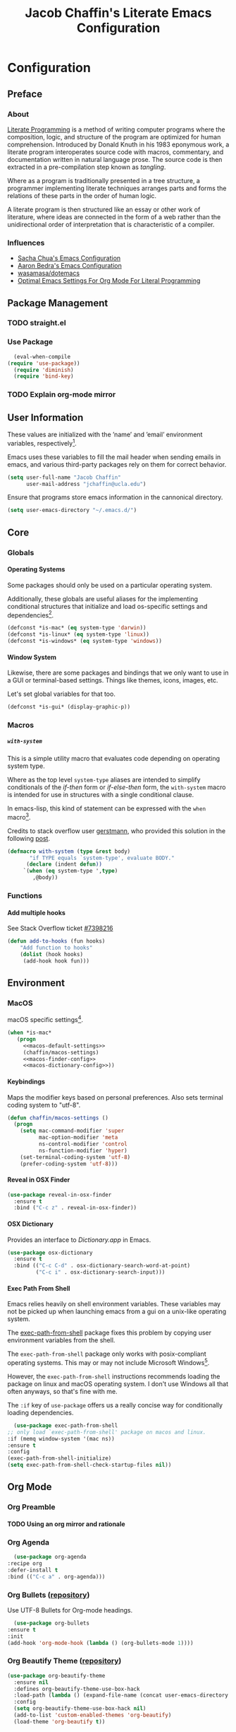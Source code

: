 #+TITLE: Jacob Chaffin's Literate Emacs Configuration
#+OPTIONS: H:5 num:t toc:t \n:nil d:nil tasks:nil tags:nil tex:t
#+STARTUP: nohideblocks:t

* Configuration
** Preface
*** About

    [[https://en.wikipedia.org/wiki/literate_programming][Literate Programming]] is a method of writing computer programs
    where the composition, logic, and structure of the program are
    optimized for human comprehension. Introduced by Donald Knuth in
    his 1983 eponymous work, a literate program interoperates source
    code with macros, commentary, and documentation written in
    natural language prose.
    The source code is then extracted in a pre-compilation
    step known as /tangling/.

    Where as a program is traditionally presented in a tree
    structure, a programmer implementing literate techniques
    arranges parts and forms the relations of these parts in
    the order of human logic.

    A literate program is then structured like an essay
    or other work of literature, where ideas are connected
    in the form of a web rather than the unidirectional order
    of interpretation that is characteristic of a compiler.

*** Influences

    - [[http://pages.sachachua.com/.emacs.d/sacha.html][Sacha Chua's Emacs Configuration]]
    - [[http://aaronbedra.com/emacs.d/][Aaron Bedra's Emacs Configuration]]
    - [[https://github.com/Wasamasa/dotemacs/blob/master/init.org][wasamasa/dotemacs]]
    - [[http://fgiasson.com/blog/index.php/2016/06/21/optimal-emacs-settings-for-org-mode-for-literate-programming/][Optimal Emacs Settings For Org Mode For Literal Programming]]

** Package Management
*** TODO straight.el
*** Use Package

    #+BEGIN_SRC emacs-lisp :tangle yes
      (eval-when-compile
	(require 'use-package))
      (require 'diminish)
      (require 'bind-key)
    #+END_SRC

*** TODO Explain org-mode mirror 
** User Information

   These values are initialized with the ’name’ and ’email’
   environment variables, respectively[fn:1].

   Emacs uses these variables to fill the mail header when sending
   emails in emacs, and various third-party packages rely on them
   for correct behavior.

   #+BEGIN_SRC emacs-lisp :tangle yes
     (setq user-full-name "Jacob Chaffin"
           user-mail-address "jchaffin@ucla.edu")
   #+END_SRC

   Ensure that programs store emacs information in the cannonical
   directory.

   #+BEGIN_SRC emacs-lisp :tangle yes
     (setq user-emacs-directory "~/.emacs.d/")
   #+END_SRC

** Core
*** Globals
**** Operating Systems

     Some packages should only be used on a particular operating
     system.

     Additionally, these globals are useful aliases for the
     implementing conditional structures that initialize and
     load os-specific settings and dependencies[fn:2].

     #+BEGIN_SRC emacs-lisp :tangle yes
       (defconst *is-mac* (eq system-type 'darwin))
       (defconst *is-linux* (eq system-type 'linux))
       (defconst *is-windows* (eq system-type 'windows))
     #+END_SRC

**** Window System

     Likewise, there are some packages and bindings that we only want to
     use in a GUI or terminal-based settings. Things like themes,
     icons, images, etc.

     Let's set global variables for that too.

     #+BEGIN_SRC emacs-lisp :tangle yes
       (defconst *is-gui* (display-graphic-p))
     #+END_SRC

*** Macros
***** ~with-system~

      This is a simple utility macro that evaluates code
      depending on operating system type.

      Where as the top level ~system-type~ aliases are intended
      to simplify conditionals of the /if-then/ form or
      /if-else-then/ form, the ~with-system~ macro is intended
      for use in structures with a single conditional clause.

      In emacs-lisp, this kind of statement can be expressed with
      the ~when~ macro[fn:3].

      Credits to stack overflow user [[https://stackoverflow.com/users/403018/gerstmann][gerstmann]], who provided this
      solution in the following [[https://stackoverflow.com/a/26137517/6233622][post]].

      #+BEGIN_SRC emacs-lisp :tangle yes
	(defmacro with-system (type &rest body)
	       "if TYPE equals `system-type', evaluate BODY."
	      (declare (indent defun))
		 `(when (eq system-type ',type)
		    ,@body))
      #+END_SRC

*** Functions
**** Add multiple hooks

     See Stack Overflow ticket [[https://stackoverflow.com/a/7400476/6233622][#7398216]]

     #+BEGIN_SRC emacs-lisp :tangle yes
       (defun add-to-hooks (fun hooks)
	       "Add function to hooks"
	       (dolist (hook hooks)
	        (add-hook hook fun)))
    #+END_SRC

** Environment
*** MacOS

    macOS specific settings[fn:4].

    #+NAME: macos-config
    #+BEGIN_SRC emacs-lisp :noweb yes :tangle yes
      (when *is-mac*
         (progn
           <<macos-default-settings>>
           (chaffin/macos-settings)
           <<macos-finder-config>>
           <<macos-dictionary-config>>))
    #+END_SRC

**** Keybindings

     Maps the modifier keys based on personal preferences.
     Also sets terminal coding system to "utf-8".

     #+NAME: macos-default-settings
     #+BEGIN_SRC emacs-lisp :tangle no
       (defun chaffin/macos-settings ()
         (progn
           (setq mac-command-modifier 'super
                 mac-option-modifier 'meta
                 ns-control-modifier 'control
                 ns-function-modifier 'hyper)
           (set-terminal-coding-system 'utf-8)
           (prefer-coding-system 'utf-8)))
     #+END_SRC

**** Reveal in OSX Finder

     #+NAME: macos-finder-config
     #+BEGIN_SRC emacs-lisp :tangle no
       (use-package reveal-in-osx-finder
         :ensure t
         :bind ("C-c z" . reveal-in-osx-finder))
     #+END_SRC

**** OSX Dictionary

     Provides an interface to /Dictionary.app/ in Emacs.

     #+NAME: macos-dictionary-config
     #+BEGIN_SRC emacs-lisp :tangle no
       (use-package osx-dictionary
         :ensure t
         :bind (("C-c C-d" . osx-dictionary-search-word-at-point)
                ("C-c i" . osx-dictionary-search-input)))
     #+END_SRC

**** Exec Path From Shell

     Emacs relies heavily on shell environment variables.
     These variables may not be picked up when launching emacs
     from a gui on a unix-like operating system.

     The [[https://github.com/purcell/exec-path-from-shell][exec-path-from-shell]] package fixes this problem by copying
     user environment variables from the shell.

     The ~exec-path-from-shell~ package only works with
     posix-compliant operating systems. This may or may not include
     Microsoft Windows[fn:5].

     However, the ~exec-path-from-shell~ instructions recommends
     loading the package on linux and macOS operating system.
     I don't use Windows all that often anyways, so that's fine
     with me.

     The ~:if~ key of ~use-package~ offers us a really concise way
     for conditionally loading dependencies.

     #+BEGIN_SRC emacs-lisp :tangle yes
       (use-package exec-path-from-shell
	 ;; only load `exec-path-from-shell' package on macos and linux.
	 :if (memq window-system '(mac ns))
	 :ensure t
	 :config
	 (exec-path-from-shell-initialize)
	 (setq exec-path-from-shell-check-startup-files nil))
     #+END_SRC

** Org Mode
*** Org Preamble
**** TODO Using an org mirror and rationale
*** Org Agenda

    #+NAME: org-agenda-config
    #+BEGIN_SRC emacs-lisp :tangle yes
      (use-package org-agenda
	:recipe org
	:defer-install t
	:bind (("C-c a" . org-agenda)))
    #+END_SRC

*** Org Bullets ([[https://github.com/sabof/org-bullets][repository]])

    Use UTF-8 Bullets for Org-mode headings.

    #+NAME: org-bulllets-config
    #+BEGIN_SRC emacs-lisp :tangle yes
      (use-package org-bullets
	:ensure t
	:init
	(add-hook 'org-mode-hook (lambda () (org-bullets-mode 1))))
    #+END_SRC

*** Org Beautify Theme ([[https://github.com/jonnay/org-beautify-theme/][repository]])

    #+NAME: org-beautify-theme-config
    #+BEGIN_SRC emacs-lisp :tangle no
      (use-package org-beautify-theme
        :ensure nil
        :defines org-beautify-theme-use-box-hack
        :load-path (lambda () (expand-file-name (concat user-emacs-directory "site-lisp/org-beautify-theme")))
        :config
        (setq org-beautify-theme-use-box-hack nil)
        (add-to-list 'custom-enabled-themes 'org-beautify)
        (load-theme 'org-beautify t))
    #+END_SRC

*** Org Pdfview

    #+NAME: org-pdfview-config
    #+BEGIN_SRC emacs-lisp :tangle yes
      (use-package org-pdfview
	:ensure pdf-tools
	:defer-install t
	:mode (("\\.pdf\\'" . pdf-view-mode))
	:init
	(progn
	  (require 'pdf-tools)
	  ;; FIX ME
	  (let* ((epdfinfo-executable-directory
		  (concat (file-name-as-directory
			   user-emacs-directory)
			  "bin"))
		 (epdfinfo-file-name-as-directory
		  (file-name-as-directory epdfinfo-executable-directory))

		 (epdfinfo-executable-path
		  (concat (file-name-as-directory
			   epdfinfo-executable-directory)
			  "epdfinfo")))
	    (unless (eq pdf-info-epdfinfo-program epdfinfo-executable-path)
	      (setq pdf-info-epdfinfo-program
		    epdfinfo-file-name-as-directory))

	    (if (not (file-directory-p epdfinfo-file-name-as-directory))
		(mkdir epdf-info-file-name-as-directory))

	    (unless (eq
		     (string-to-number (format "%o" (file-modes pdf-info-epdfinfo-program)))
		     755)
	      (pdf-tools-install)))))
    #+END_SRC

*** Org GFM
    #+BEGIN_SRC emacs-lisp :tangle yes
      (use-package ox-gfm
	:ensure t
	:init
	(with-eval-after-load 'org
	  (require 'ox-gfm)))
    #+END_SRC

**** TODO Convert org links to markdown format.

** (Better) Defaults
*** Page Break Lines ([[https://github.com/purcell/page-break-lines][repository]])

    Global minor-mode that turns ~^L~ form feed characters into
    horizontal line rules.

    #+NAME: page-break-lines-config
    #+BEGIN_SRC emacs-lisp :tangle yes
      (use-package page-break-lines
        :ensure t
        :init
        (global-page-break-lines-mode))
    #+END_SRC

*** Project Management
**** Projectile

     #+NAME: projectile-config
     #+BEGIN_SRC emacs-lisp :tangle yes
       (use-package projectile
         :ensure t
         :config
         (projectile-mode))

     #+END_SRC

*** Splash Screen Replacement.

    The default splash screen is great when you're starting out,
    but it's more so an annoyance than anything else once you
    know you're around.

**** Emacs Dashboard ([[https://github.com/rakanalh/emacs-dashboard][repository]])

     Dashboard is a highly customizable splash screen
     replacement library used in the popular [[https://github.com/syl20bnr/spacemacs][spacemacs]] framework.
     It's a nice way of consolidating any combination of tasks,
     agenda items, bookmarks, and pretty much any other enumerable
     list that one may use in the wacky world of Emacs.

     #+BEGIN_SRC emacs-lisp :tangle yes
       (use-package dashboard
	 :ensure t
	 :init
	 (with-eval-after-load 'page-break-lines
	   (if (not (global-page-break-lines-mode))
	       (global-page-break-lines-mode)))
	 :config
	 (dashboard-setup-startup-hook))

       (progn
	 (add-to-list 'dashboard-items '(agenda) t)
	 (setq dashboard-banner-logo-title "Welcome Back, MasterChaff"
	       dashboard-items '(( agenda . 10)
				 ( projects . 5)
				 ( recents . 5)
				 ( bookmarks . 5))))
     #+END_SRC

*** Inhibit Scratch Buffer

     #+BEGIN_SRC emacs-lisp :tangle yes
       (setq initial-scratch-message nil
             inhibit-startup-message t
             inhibit-startup-screen t)
     #+END_SRC

*** Custom File

    By default, Emacs customizations[fn:7] writes to
    ~user-init-file~.

    While I usually prefer configuring emacs programmatically,
    settings that depend on features outside of the emacs ecosystem,
    such as the existence of a particular file in a particular location,
    will impact portability.

    Let's exercise our first ammendment rights and separate
    church from state.

    #+BEGIN_SRC emacs-lisp :tangle yes
      (setq custom-file "~/.emacs.d/custom/custom.el")
      (load custom-file)
    #+END_SRC

*** Backup Files

    Backups are safe.

    I like to live on the wild side.

    (And I can always ~M-x recover-this-file~ anyways)

    #+BEGIN_SRC emacs-lisp :tangle yes
      (setq make-backup-files nil)
    #+END_SRC

*** Menu Bar, Tool Bar, Scroll Bar

    Disable scroll bars and tool bar on all system types.

    On macOS, the menu bar is integrated into the UI.

    Disabling it will just empty the menu tab options for Emacs.app,
    so we'll leave it there.

    #+BEGIN_SRC emacs-lisp :tangle yes
      (scroll-bar-mode -1)
      (tool-bar-mode -1)
      (unless (eq system-type 'darwin)
      (menu-bar-mode -1))
    #+END_SRC

*** Garbage Collection

    Allow more than 800 KIB cache size before deallocating memory.

   #+BEGIN_SRC emacs-lisp :tangle yes
     (setq gc-cons-threshold 50000000)
   #+END_SRC

*** GnuTLS
    - See [[https://github.com/wasamasa/dotemacs/blob/master/init.org#gnutls][wasamasa/dotfiles]]

    #+BEGIN_SRC emacs-lisp :tangle yes
    (setq gnutls-min-prime-bits 4096)
    #+END_SRC

*** Use GPG2

    Set GPG program to 'gpg2'.

    #+BEGIN_SRC emacs-lisp :tangle yes
      (when *is-mac*
	(setq epg-gpg-program "gpg2"))
    #+END_SRC

*** Disable External Pin Entry

     Switching between Emacs and an external tools is annoying.

     By default, decrypting gpg files in Emacs will result in the
     pin entry  window being launched from the terminal session.
     By disabling the agent info, we can force Emacs to handle this
     internally[fn:8].

     #+BEGIN_SRC emacs-lisp :tangle yes
       (setenv "GPG_AGENT_INFO" nil)
     #+END_SRC

     Or so I thought...

**** Internal Pinentry Problem and Solution
     While I couldn't figure out how to get Emacs to handle gpg pinentry
     internally, I was able to still find a satisfactory solution
     using the ~pinentry-mac~ tool.

     Note that this solution requires macOS and using gpg2 for encryption.

     See ticket [[https://github.com/Homebrew/homebrew-core/issues/14737][#1437]] from the [[https://github.com/Homebrew/homebrew-core][Homebrew/homebrew-core]] repository.

     #+BEGIN_EXAMPLE
       brew install pinentry-mac
       echo "pinentry-program /usr/local/bin/pinentry-mac" >> ~/.gnupg/gpg-agent.conf
       killall gpg-agent
     #+END_EXAMPLE

*** Alias Yes And No

    #+BEGIN_SRC emacs-lisp :tangle yes
    (defalias 'yes-or-no-p 'y-or-n-p)
    #+END_SRC

*** Truncate Lines

    Not sure this is doing anything...

    #+BEGIN_SRC emacs-lisp :tangle yes
      (setq-default truncate-lines nil)
    #+END_SRC

*** Use Emacs Terminfo
    Setting this variable to false forces Emacs to use internal terminfo,
    rather than the system terminfo.

    #+BEGIN_SRC emacs-lisp :tangle yes
      (setq system-uses-terminfo nil)
    #+END_SRC

*** Restart Emacs ([[https://github.com/iqbalansari/restart-emacs][repository]])

    The restart-emacs package allows quickly rebooting Emacs
    from within Emacs.

    #+BEGIN_SRC emacs-lisp :tangle yes
      (use-package restart-emacs
	:ensure t
	:bind (("C-x C-r" . restart-emacs)))
    #+END_SRC

** Editing
*** Indentation

    Tabs are the bane of humanity[fn:9]. [[http://www.urbandictionary.com/define.php?term=dont%20%40%20me][Don't @ me]].

    #+BEGIN_SRC emacs-lisp :tangle yes
      (setq tab-width 2
	    indent-tabs-mode nil)
    #+END_SRC

**** ~highlight-indent-guides~ ([[https://github.com/darthfennec/highlight-indent-guides][repository]])

     Provides sublime-like indentation guides.

     /Commented out because of bug that leaves a trail of solid white
     line marks on the indent guide overlay./

     # +BEGIN_SRC emacs-lisp :tangle no :exports none :results none
     #  (use-package highlight-indent-guides
     #     :ensure t
     #     :init
     #     (add-hook 'prog-mode-hook 'highlight-indent-guides-mode)
     #     :config
     #     (setq highlight-indent-guides-method 'character))
     # +END_SRC

*** YASnippet

    YASnippet is a template system based off the TextMate snippet syntax.

    Let's begin by creating a variable for our personal snippets
    directory.

    #+BEGIN_SRC emacs-lisp :tangle yes
      (setq user-snippets-dir (concat user-emacs-directory "snippets"))
    #+END_SRC

    After installation and enabling the package, add the personal
    snippets directory to the list of directories where YASnippet
    should look for snippets.

    #+BEGIN_SRC emacs-lisp :tangle yes
      (use-package yasnippet
	:ensure t
	:init
	(yas-global-mode 1)
	:config
	(push 'user-snippets-dir yas-snippet-dirs))
    #+END_SRC

    YASnippet can also be used as a non-global minor mode on a per-buffer
    basis.

    Invoking ~yas-reload-all~ will load the snippet tables, and then
    calling ~yas-minor-mode~ from the major mode hooks will load the
    snippets corresponding to the major mode of the current buffer mode.

    #+BEGIN_EXAMPLE emacs-lisp
    (yas-reload-all)
    (add-hook 'prog-mode-hook #'yas-minor-mode)
    #+END_EXAMPLE

*** Flycheck ([[https://github.com/Flycheck/Flycheck][repository]])

    On the fly syntax highlighting.

    #+BEGIN_SRC emacs-lisp :tangle yes :noweb yes
      (use-package flycheck
	:defer-install t
	:init
	(setq flycheck-global-modes nil)
	:config
	  (setq-default flycheck-disabled-checkers '(emacs-lisp-checkdoc)
			flycheck-emacs-lisp-load-path 'inherit)
	  <<flycheck-color-modeline-config>>)
    #+END_SRC

**** Flycheck Color Mode Line

     Colors the modeline according to current Flycheck state of buffer.

     #+NAME: flycheck-color-modeline-config
     #+BEGIN_SRC emacs-lisp :tangle no
       (use-package flycheck-color-mode-line
	 :ensure t
	 :init
	 (add-hook 'flycheck-mode 'flycheck-color-mode-line-mode))
     #+END_SRC

**** Flycheck Package ([[https://github.com/purcell/flycheck-package][repository]])

     Not usable with ~straight.el~

     #+NAME: flycheck-package-config
     #+BEGIN_SRC emacs-lisp :tangle no
       (use-package flycheck-package
	 :ensure t
	 :init
	 (eval-after-load 'flycheck
	   '(flycheck-package-setup)))
     #+END_SRC

**** Flycheck in Org Special Edit Buffers

     #+NAME: org-edit-src-code
     #+BEGIN_SRC emacs-lisp :tangle no
       (defadvice org-edit-src-code (around set-buffer-file-name activate compile)
	 (let ((file-name (buffer-file-name))) ;; (1)
	   ad-do-it                            ;; (2)
	   ;; (3)
	   (setq buffer-file-name file-name)))
     #+END_SRC

*** Company ([[https://github.com/company-mode/company-mode][repository]])

    Emacs has two popular packages for code completion --
    [[https://github.com/auto-complete/auto-complete][autocomplete]] and company. This reddit [[https://www.reddit.com/r/emacs/comments/2ekw22/autocompletemode_vs_companymode_which_is_better/][thread]] was enough for
    me to go with company.

    If you need more convincing, [[https://github.com/company-mode/company-mode/issues/68][company-mode/company-mode#68]]
    offers a comprehensive discussion on the two.

    The ticket is from the ‘company-mode‘ repository, so there's
    probably some bias there, but company-mode hasn't provided
    any reason for me reconsider my choice.


    #+BEGIN_SRC emacs-lisp :tangle yes :noweb yes
      (use-package company
	:ensure t
	:defer t
	:bind (("TAB" . company-indent-or-complete-common)
	       ("C-c /" . company-files)
	       ("M-SPC" . company-complete)
	       (:map company-mode-map
		     ("C-n" . company-select-next-or-abort)
		     ("C-p" . company-select-previous-or-abort)))
	:config
	(progn
	    (global-company-mode)
	    (setq company-tooltip-limit 20
		  company-tooltip-align-annotations t
		  company-idle-delay .3
		  company-begin-commands '(self-insert-command))
	    <<company-quick-help>>
	    <<company-statistics-config>>
	    <<company-dict-config>>))
    #+END_SRC

**** Company Statistics ([[https://github.com/company-mode/company-statistics][repository]])
     Company statistician uses a persisent store of completions to rank the top
     candidates for completion.

     #+NAME: company-statistics-config
     #+BEGIN_SRC emacs-lisp :tangle no
       (use-package company-statistics
         :ensure t
         :config
         ;; Alternatively,
         ;; (company-statistics-mode)
         (add-hook 'after-init-hook 'company-statistics-mode))
     #+END_SRC

**** Company Quick Help ([[https://github.com/expez/company-quickhelp][repository]])
     Emulates ~autocomplete~ documentation-on-idle behavior, but using the less-buggy
     ~pos-tip~ package rather than ~popup-el~.

     #+NAME: company-quick-help-config
     #+BEGIN_SRC emacs-lisp :tangle no
       (use-package company-quickhelp
         :defer t
         :commands (company-quickhelp-manual-begin)
         :bind
         (:map company-active-map
               ("C-c h" . company-quickhelp-manual-begin))
         :config
         (company-quickhelp-mode 1))
     #+END_SRC

**** Company Dict [[https://github.com/hlissner/emacs-company-dict][(repository]])

     #+NAME: company-dict-config
     #+BEGIN_SRC emacs-lisp :tangle no
       (use-package company-dict
         :ensure t
         :init
         (add-to-list 'company-backends 'company-dict)
         :config
         (setq company-dict-enable-fuzzy t
               company-dict-enable-yasnippet t))
     #+END_SRC

** Utilities
*** Image+ ([[https://github.com/mhayashi1120/Emacs-imagex][repository]])

    Extensions for image file manipulation in Emacs.

    #+BEGIN_SRC emacs-lisp :tangle yes
      (use-package image+
        :ensure t
        :if *is-gui*
        :after image
        :config
        (eval-after-load 'image+
          `(when (require 'hydra nil t)
             (defhydra imagex-sticky-binding (global-map "C-x C-l")
               "Manipulating image"
               ("+" imagex-sticky-zoom-in "zoom in")
               ("-" imagex-sticky-zoom-out "zoom out")
               ("M" imagex-sticky-maximize "maximize")
               ("O" imagex-sticky-restore-original "resoure orginal")
               ("S" imagex-sticky-save-image "save file")
               ("r" imagex-sticky-rotate-right "rotate right")
               ("l" imagex-sticky-rotate-left "rotate left")))))
    #+END_SRC

*** Ivy ([[https://github.com/abo-abo/swiper][repository]])

    Ivy is a completion and selection framework in the same vein
    as helm.
    It doesn't have the same kind of ecosystem or interopability,
    but its easy to configure, offers a minimalistic interface,
    and is every bit as good of a completion tool as helm is,
    if not better.

    - See [[https://oremacs.com/2016/01/06/ivy-flx/][Better fuzzy matching support in Ivy]]

    #+NAME: ivy-config
    #+BEGIN_SRC emacs-lisp :tangle no :noweb yes
      (use-package ivy
        :config
        (ivy-mode 1)
        (setq ivy-use-virtual-buffers t
              ivy-initial-inputs-alist nil
              ivy-re-builders-alist
              '((ivy-switch-buffer . ivy--regex-plus)
                (t . ivy--regex-fuzzy)))
        <<ivy-hydra-config>>)
    #+END_SRC

***** Ivy Hydra

      #+NAME: ivy-hydra-config
      #+BEGIN_SRC emacs-lisp :tangle no
	(use-package ivy-hydra
	  :ensure hydra)
      #+END_SRC

**** Counsel

     #+BEGIN_SRC emacs-lisp :noweb yes :tangle yes
       (use-package counsel
         :ensure t
         :bind
         (("C-c C-r" . ivy-resume)
          ("C-`" . ivy-avy)
         ("M-x" . counsel-M-x)
         ("M-y" . counsel-yank-pop)
         ("C-x C-f" . counsel-find-file)
         ("<f1> f" . counsel-describe-function)
         ("<f1> v" . counsel-describe-variable)
         ("<f1> l" . counsel-load-library)
         ("<f2> i" . counsel-info-lookup-symbol)
         ("<f2> u" . counsel-unicode-char)
         ("C-c g" . counsel-git)
         ("C-c j" . counsel-git-grep)
         ("C-c k" . counsel-ag)
         ("C-x l" . counsel-locate)
         ("C-S-o" . counsel-rhythmbox)
         :map read-expression-map
         ("C-r" . counsel-expression-history))
         :init
           (progn
             <<ivy-config>>
             <<swiper-config>>
             <<counsel-projectile-config>>
             <<counsel-osx-app-config>>
             <<counsel-dash-config>>
             <<smex-config>>))
     #+END_SRC

**** Swiper
    #+NAME: swiper-config
    #+BEGIN_SRC emacs-lisp :tangle no
      (use-package swiper
        :bind
        (("\C-s" . swiper)))
    #+END_SRC

**** Counsel-Projectile ([[https://github.com/ericdanan/counsel-projectile][repository]])

     #+NAME: counsel-projectile-config
     #+BEGIN_SRC emacs-lisp :tangle no
       <<projectile-config>>
       (use-package counsel-projectile
         :ensure t
         :init
         (progn
           <<projectile-config>>
           (counsel-projectile-on)))
     #+END_SRC

**** Smex

     #+NAME: smex-config
     #+BEGIN_SRC emacs-lisp :tangle no
       (use-package smex
         :ensure t
         :init (setq-default smex-history-length 32))
     #+END_SRC

**** Counsel OSX App

     #+NAME: counsel-osx-app-config
     #+BEGIN_SRC emacs-lisp :tangle no
       (use-package counsel-osx-app
         :if *is-mac*
         :ensure t
         :bind (("C-c o a" . counsel-osx-app)))
     #+END_SRC

**** Counsel Dash

     #+NAME: counsel-dash-config
     #+BEGIN_SRC emacs-lisp :tangle no
       (use-package counsel-dash
         :if *is-mac*
         :ensure t
         :init (defun counsel-dash-at-point ()
                 "Counsel dash with selected point."
                 (interactive)
                 (counsel-dash
                  (if (use-region-p)
                      (buffer-substring-no-properties
                       (region-beginning)
                       (region-end))
                    (substring-no-properties (or (thing-at-point 'symbol) "")))))
         :config
         (setq counsel-dash-docsets-path
               (expand-file-name "~/Library/Application\sSupport/Dash/DocSets")))
     #+END_SRC

*** Deft

    [[https://jblevins.org/projects/deft/][Deft]] is a notetaking application for Emacs.

    #+BEGIN_SRC emacs-lisp :tangle yes
      (use-package deft
        :ensure t
        :bind ("C-x C-n" . deft)
        :config
        (setq deft-extensions '("org")
              deft-directory "~/Dropbox/org/notes"
              deft-use-filename-as-title t
              deft-default-extension "org"))
    #+END_SRC

** UI
*** Cursor
**** Vertical Bar

     Set the cursor to a bar. The default is too thin for my liking.
     Set the width to 4px. Also remove the cursor in inactive windows.

     #+BEGIN_SRC emacs-lisp :tangle yes
       (setq-default cursor-type '(bar . 4)
                     cursor-in-non-selected-windows 'nil
                     x-stretch-cursor t
                     line-spacing 2)
     #+END_SRC

**** Disable Blink

     Ultimately, I'd like to set a longer blink interval, like the "phase"
     ~caret_style~ setting in Sublime Text.

     #+BEGIN_SRC emacs-lisp :tangle yes
       (blink-cursor-mode -1)
     #+END_SRC

**** Smart Cursor Color

     #+BEGIN_SRC emacs-lisp :tangle no
       (use-package smart-cursor-color
         :ensure t
         :config
         (smart-cursor-color-mode +1))
     #+END_SRC

*** Theme
**** Enable Custom Themes

     This disables Emacs asking questions about loading a new theme.

     #+BEGIN_SRC emacs-lisp :tangle yes
      (setq custom-safe-themes t)
     #+END_SRC

**** Anti Zenburn Theme                                              :ignore:

    #+BEGIN_SRC emacs-lisp :tangle no
      ;; (use-package anti-zenburn-theme
      ;;   :ensure t)
    #+END_SRC

**** Zenburn Theme

     #+NAME: zenburn-theme-config
     #+BEGIN_SRC emacs-lisp :tangle no
       (use-package zenburn-theme
	 :ensure t
	 :config (load-theme 'zenburn))
     #+END_SRC

**** Load Themes

    #+BEGIN_SRC emacs-lisp :tangle yes :noweb yes
      <<zenburn-theme-config>>
      <<org-beautify-theme-config>>
     #+END_SRC

*** Modeline
**** Display Time

     Show the time in the modeline.

     #+BEGIN_SRC emacs-lisp :tangle yes
     (display-time-mode 1)
     #+END_SRC

**** Smart-Mode-Line ([[https://github.com/Malabarba/smart-mode-line][repository]])

     #+BEGIN_SRC emacs-lisp :tangle yes
       (use-package smart-mode-line
         :ensure t
         :init
         (smart-mode-line-enable)
         :config
         (setq sml/mode-width 0
               sml/name-width 20
               sml/not-confirm-load-theme t)
         (setf rm-blacklist "")
         (sml/setup))
     #+END_SRC

**** Mode Icons

     #+BEGIN_SRC emacs-lisp :tangle yes
     (use-package mode-icons
       :ensure t
       :if *is-gui*
       :after smart-mode-line
       :config
       (mode-icons-mode))
     #+END_SRC

*** All The Icons ([[https://github.com/domtronn/all-the-icons.el][repository]])

    A utility package for icons in Emacs.

    #+BEGIN_SRC emacs-lisp :tangle yes
      (use-package all-the-icons
	:if *is-gui*
	:ensure t
	:init
	(unless (straight-check-package "all-the-icons")
	  (all-the-icons-install-fonts)))

      (use-package all-the-icons-ivy
	  :after all-the-icons ivy
	  :ensure t
	  :if *is-gui*
	  :init
	  (all-the-icons-ivy-setup))

      (use-package all-the-icons-dired
	:if *is-gui*
	:ensure t
	:config
	(add-hook 'dired-mode-hook 'all-the-icons-dired-mode))
    #+END_SRC

*** Terminal

    The ~emacsclient ~nw~ command is a great workflow for remedial file
    editing tasks like fixing a typo or commenting out lines.

    By launching a single Emacs instance, ~emacsclient~ has the rapidity of
    a barebones text editor with the feature-rich UI of a GUI-based Emacs
    instance.

    However, the reality of working remotely means that sometimes an Emacs
    instance has to completely terminal-based. I spend most of my time in
    the GUI. It's my home base and as such is configured to maximize
    comfortability.

    The terminal, however, is better suited for speed and agility.
    These settings are adjusted based of my terminal theme and intended to
    optimize code legibility.


    #+BEGIN_SRC emacs-lisp :tangle no
      (defmacro prefix-color (str-prefix name color)
        `(set-face-attribute ',(intern (concat str-prefix (symbol-name name)))
                             nil :foreground ,color))

      (when (not *is-gui*)
        (set-face-attribute 'font-lock-builtin-face       nil :foreground "#8470ff")
        (set-face-attribute 'font-lock-comment-face       nil :foreground "#778899")
        (set-face-attribute 'font-lock-constant-face      nil :foreground "#00ee76")
        (set-face-attribute 'font-lock-doc-face           nil :foreground "#cd2626")
        (set-face-attribute 'font-lock-keyword-face       nil :foreground "#f15e33")
        (set-face-attribute 'font-lock-string-face        nil :foreground "#698b22")
        (set-face-attribute 'font-lock-function-name-face nil :foreground "#b0e2ff")
        (set-face-attribute 'button                       nil :foreground "#3284c6")
        (set-face-attribute 'link-visited                 nil :foreground  "#ba1caa")
        (set-face-attribute 'minibuffer-prompt            nil :foreground "ffc131")
        ;; Org Mode Faces
        (set-face-attribute 'org-document-title nil :foreground "#1d4dae")
        (set-face-attribute 'org-code           nil :foreground "#de73ea")
        (set-face-attribute 'org-level-1        nil :foreground "#38aef2")
        (set-face-attribute 'org-level-2        nil :foreground "#a49ae3")
        (set-face-attribute 'org-level-3  nil :weight 'ultra-bold  :foreground "#e5dad4")
        (set-face-attribute 'org-level-4  nil :weight 'extra-bold  :inherit 'org-level-3)
        (set-face-attribute 'org-level-5  nil :weight 'bold        :inherit 'org-level-3)
        (set-face-attribute 'org-level-6  nil :weight 'semi-bold   :inherit 'org-level-3))
    #+END_SRC

*** Fit Frame							     :ignore:

    #+BEGIN_SRC emacs-lisp :tangle no :exports none :results none
      (use-package fit-frame
        :ensure t
        :config
        (add-hook 'after-make-frame-functions 'fit-frame))
    #+END_SRC

*** Frame Font

    Use the signature monospaced font on linux, macOS, or Windows OS.

   #+BEGIN_SRC emacs-lisp :tangle yes
     (cond (*is-linux*
      (set-frame-font "Ubuntu Mono 14" nil t))
     (*is-windows*
      (set-frame-font "Lucida Sans Typewriter 14" nil t))
     ((eq system-type 'darwin)
      (set-frame-font "SF Mono 14" nil t))
     (t
      (set-frame-font "Menlo 14" nil t)))
   #+END_SRC

*** Sunshine

    #+BEGIN_SRC emacs-lisp :tangle yes
      (use-package sunshine
        :ensure t
        :config
        (setq sunshine-location "90024,USA"))
    #+END_SRC

*** Theme Changer

    #+BEGIN_SRC emacs-lisp :tangle no
      (use-package theme-changer
        :ensure t
        :config
        (change-theme 'zenburn-theme 'anti-zenburn-theme))
    #+END_SRC

*** Emojify

   #+BEGIN_SRC emacs-lisp :tangle yes
     (use-package emojify
       :ensure t
       :init
       (add-hook 'after-init-hook #'global-emojify-mode))
   #+END_SRC

*** Beacon

    #+BEGIN_SRC emacs-lisp :tangle no
      (use-package beacon
        :ensure t
        :init
        (beacon-mode 1))
    #+END_SRC

** VCS
*** Magit ([[https://github.com/magit/magit][repository]])

    Magit describes itself as one of two git porcelains, the other being
    git itself.

    A git porcelain is jargon for a program that features a user-friendly
    vcs interface, as opposed to lower-level scripting commands.

    It's not a vitrified ceramic commonly used for decorative tableware.
    Magit would not be very good at that.

    As a git client though, magit is awesome.

    #+BEGIN_SRC emacs-lisp :tangle yes
      (use-package magit
	:ensure t
	:bind (("C-c v c" . magit-clone)
	       ("C-c v v" . magit-status)
	       ("C-c v b" . magit-blame)
	       ("C-c v i" . magit-init)
	       ("C-c v l" . magit-log-buffer-file)
	       ("C-c v p" . magit-pull)
	       ("C-c v P" . magit-push))
	:config (setq magit-save-repository-buffers 'dontask))
    #+END_SRC

**** Magithub ([[https://github.com/vermiculus/github][repository]])

     Magithub offers an interface to github to complement magit.

    #+BEGIN_SRC emacs-lisp :tangle yes
      (use-package magithub
        :after magit
        :ensure t
        :init
        (setq magithub-dir (concat user-emacs-directory ".magithub/"))
        :config
        (progn
          (magithub-feature-autoinject t)
          (define-key magit-status-mode-map "@" #'magithub-dispatch-popup)))
    #+END_SRC

*** gist.el ([[https://github.com/defunkt/gist.el][repository]])

    Emacs integration for gist.github.com.

    Requires generating a personal access token with ~gist~ scope, and
    optionally ~user~ and ~repo~ scopes.

    #+BEGIN_SRC emacs-lisp :tangle yes
      (use-package gist
	:ensure t
	:bind (("C-c C-g l" . gist-list)
	       ("C-c C-g r" . gist-region)
	       ("C-c C-g b" . gist-buffer)
	       ("C-c C-g p" . gist-buffer-private)
	       ("C-c C-g B" . gist-region-or-buffer)
	       ("C-c C-g P" . gist-region-or-buffer-private)))
    #+END_SRC

*** git-timemachine

    Travel back in time (to your last commit).

    #+BEGIN_SRC emacs-lisp :tangle yes
      (use-package git-timemachine
        :ensure t
        :bind
        ("C-x v t" . git-timemachine-toggle)
        :config
        (setq git-timemachine-abbreviation-length 7))
    #+END_SRC

*** git-messenger

    Pop-up feature for viewing the last git commit.

    #+BEGIN_SRC emacs-lisp :tangle yes
      (use-package git-messenger
        :ensure t
        :bind
        (("C-x v p" . git-messenger:popup-message)))
    #+END_SRC

*** git modes

    #+BEGIN_SRC emacs-lisp :tangle yes
      (use-package git-modes
        :ensure t)
    #+END_SRC

*** TODO Mercurial
**** TODO monky
**** TODO ah
** Web Browsing
*** osx-browse

    This library provides several useful commands for using the
    Google Chrome, Safari, and Firefox web browsers on macOS.

    #+BEGIN_SRC emacs-lisp :tangle yes
      (use-package osx-browse
        :ensure t
        :if *is-mac*
        :config
        (osx-browse-mode 1))
   #+END_SRC

*** TODO google-search-query-at-point
*** TODO browse-url-dwim
*** TODO google-this
*** TODO google-translate

** Programming Languages
*** Lisp
**** Parens

     - [[https://github.com/Fuco1/smartparens/wiki/Paredit-and-smartparens][Paredit and Smartparens]]

***** Paredit ([[http://mumble.net/~campbell/git/paredit.git/][repository]])

      We could use ~:init~ key to hook the ~enable-paredit-mode~
      function to each of the implementing languages like is
      done [[https://github.com/tomjakubowski/.emacs.d/blob/master/init.el][here]], but I think adding the hook in the configuration
      block of the programming language is easier to follow and
      offers more meaningful semantics.

      #+NAME: paredit-config
      #+BEGIN_SRC emacs-lisp :tangle yes
	   (use-package paredit
	     :ensure t
	     :diminish paredit-mode
	     :config
	     (use-package eldoc
	       :ensure t
	       :config
	       (eldoc-add-command
		'paredit-backward-delete
		'paredit-close-round))
	     (autoload 'enable-paredit-mode "paredit" "Turn on pseudo-structural editing of Lisp code." t))
	 #+END_SRC

***** Smartparens ([[https://github.com/Fuco1/smartparens][repository]])

      Like paredit, smartparens is a minor-mode for managing
      parens pairs. However, it also offers support for curly
      brackets in JavaScript obejcts, angle brackets in HTML,
      and most other major programming languages. I think I prefer
      the "delete-on-command" behavior of paredit for lisp
      programming, but in languages where locating unmatched pairs
      is less comparable to searching for a needle in a haystack,
      smartparens are a great productivity tool.

      #+NAME: smartparens-config
      #+BEGIN_SRC emacs-lisp :tangle yes
	(use-package smartparens
	  :ensure t
	  :init
	  (require 'smartparens-config))
      #+END_SRC

**** Hlsexp

     Minor mode to highlight s-expresion.

     #+BEGIN_SRC emacs-lisp :tangle yes
       (use-package hl-sexp
         :ensure t)
     #+END_SRC

p*** Common-Lisp

    Configuration for emacs-lisp.

    #+BEGIN_SRC emacs-lisp :noweb yes :tangle yes
      (use-package lisp-mode
	:after paredit
	:config
	(add-hook 'lisp-mode-hook #'paredit-mode)
	(add-hook 'lisp-mode-hook #'hl-sexp-mode)
	(add-hook 'emacs-lisp-mode-hook #'paredit-mode)
	(add-hook 'emacs-lisp-mode-hook #'hl-sexp-mode))
    #+END_SRC

**** Slime ([[https://github.com/slime/slime][repository]])

     [[https://common-lisp.net/project/slime/][SLIME]] is The Superior Lisp Interaction Mode for Emacs.

     #+BEGIN_SRC emacs-lisp :tangle yes
       (use-package slime
	 :commands slime
	 :defines (slime-complete-symbol*-fancy slime-completion-at-point-functions)
	 :ensure t
	 :init
	 (progn
	   (setq slime-contribs '(slime-asdf
				  slime-fancy
				  slime-indentation
				  slime-sbcl-exts
				  slime-scratch)
		 inferior-lisp-program "sbcl"
		 ;; enable fuzzy matching in code buffer and SLIME REPL
		 slime-complete-symbol*-fancy t
		 slime-completion-at-point-functions 'slime-fuzzy-complete-symbol)
	   (defun slime-disable-smartparens ()
	     (smartparents-strict-mode -1)
	     (turn-off-smartparens-mode))
	   (add-hook 'slime-repl-mode-hook #'slime-disable-smartparens)))
     #+END_SRC

***** TODO Slime Company
*** Clojure
**** Clojure Mode ([[https://gihub.com/clojure-emacs/clojure-mode][repository]])

     Provides key bindings and code colorization for Clojure(Script).

     #+BEGIN_SRC emacs-lisp :tangle yes :noweb yes
       (use-package clojure-mode
         :ensure t
         :mode (("\\.edn$" . clojure-mode)
                ("\\.cljs$" . clojurescript-mode)
                ("\\.cljx$" . clojurex-mode)
                ("\\.cljsc$" . clojurec-mode))
         :config
         (add-hook 'clojure-mode-hook #'enable-paredit-mode)
         <<cljsbuild-config>>
         <<elein-config>>)
     #+END_SRC

**** ClojureScript
***** Lein Cljsbuild
      Minor mode offering ~lein cljsbuild~ commands for the Leiningen [[https://github.com/emezeske/lein-cljsbuild][plugin]].

      #+NAME: cljsbuild-config
      #+BEGIN_SRC emacs-lisp :tangle no
	(use-package cljsbuild-mode
	  :ensure t
	  :init
	  (add-to-hooks #'cljsbuild-mode '(clojure-mode clojurescript-mode)))
      #+END_SRC

***** elein ([[https://github.com/remvee/elein][repository]])

      Provides support for leiningen commands in Emacs.

      #+NAME: elein-config
      #+BEGIN_SRC emacs-lisp :tangle no
        (use-package elein
          :ensure t)
      #+END_SRC

**** Clojure Mode Extra Font Locking

     Additional syntax highlighting for ~clojure-mode~.

    #+BEGIN_SRC emacs-lisp :tangle yes
      (use-package clojure-mode-extra-font-locking
        :ensure t)
    #+END_SRC

**** Cider ([[https://github.com/clojure-emacs/cider][repository]])

     Provides integration with a Clojure repl.

     #+BEGIN_SRC emacs-lisp :tangle yes
       (use-package cider
         :ensure t
         :after company
         :config
         (setq cider-repl-history-file "~/.emacs.d/cider-history"
               cider-repl-use-clojure-font-lock t
               cider-repl-result-prefix ";; => "
               cider-repl-wrap-history t
               cider-repl-history-size 3000
               cider-show-error-buffer nil
               nrepl-hide-special-buffers t)
         (add-hook 'cider-mode-hook #'eldoc-mode)
         (add-hook 'cider-mode-hook #'company-mode)
         (add-hook 'cider-repl-mode-hook #'cider-company-enable-fuzzy-completion)
         (add-hook 'cider-mode-hook #'cider-company-enable-fuzzy-completion)
         (add-hook 'cider-repl-mode-hook #'company-mode)
         (add-hook 'cider-repl-mode-hook #'subword-mode)
         (add-hook 'cider-repl-mode-hook #'enable-paredit-mode))
     #+END_SRC

**** inf-clojure
     ~inf-clojure~ is a third-party package offering basic integration
     with a running Clojure subprocess. This package is necessary for
     running a Figwheel process with Emacs.
     It's not as feature-rich as CIDER, but still offers the ability
     to load files, switch namespaces, evaluate expressions, show documentation,
     and do macro-expansion.

     /Currently disabled due to conflicts with ~cider~/

     #+BEGIN_EXAMPLE emacs-lisp :tangle no
       (use-package inf-clojure)
     #+END_EXAMPLE

     Let's enable ~inf-clojure~ in any ClojureScript or Clojure buffer.
     #+BEGIN_EXAMPLE emacs-lisp
       (add-hook 'clojure-mode-hook #'inf-clojure-minor-mode)
     #+END_EXAMPLE

     Now lets write a simple function to run Figwheel as a Clojure
     subprocess.
     #+BEGIN_SRC emacs-lisp :tangle no
       (defun figwheel-repl ()
         (interactive)
         (inf-clojure "lein figwheel"))
     #+END_SRC

**** Linting Clojure

     The [[https://github.com/clojure-emacs/squiggly-clojure][flycheck-clojure]] package allows syntax checking for Clojure(Script).
     It uses [[https://github.com/jonase/eastwood][eastwood]], [[http://typedclojure.org/][core.typed]] and [[https://github.com/jonase/kibit][kibit]] to lint Clojure(Script) through CIDER.


     #+BEGIN_SRC emacs-lisp :tangle no
       ;; (use-package flycheck-clojure
       ;;   :ensure t
       ;;   :after cider flycheck
       ;;   :config
       ;;   (flycheck-clojure-setup))
     #+END_SRC

     Okay. There's been some snares getting this package to work, but with the
     help of this [[http://blog.podsnap.com/squiggly.html][blogpost]] from the ~flycheck-clojure~ repo.
     (note to self: READMEs are friends), I'm beginning to make progress.

     After cloning the project repo from my local file system,
     my debugging process has consisted of the following:

     1. Navigate to the [[https://github.com/clojure-emacs/squiggly-clojure/tree/master/sample-project][sample-project]] in the ~squiggly-clojure~ project repo.
     2. Open ~core.clj~
     2. Launch an nrepl with Cider.
     3. See ~flycheck-clojure~ being weird.
     4. Annoyed Google search.
     5. Edit my ~clojure~ configuration based on the last blog post.
     p. Restart Emacs.
     7. Repeat.

     After running into problems documented in issues [[https://github.com/clojure-emacs/squiggly-clojure/issues/45][#45]], [[https://github.com/clojure-emacs/squiggly-clojure/issues/13][#13]], and [[https://github.com/clojure-emacs/squiggly-clojure/issues/46][#46,]]
     +I finally was able to get ~flycheck-clojure~ to stop doing weird things+.

     +It's now doing nothing at all.+

     The project maintainers provide an [[https://github.com/clojure-emacs/example-config][example-config]] for setting up emacs,
     cider, flycheck, and friends. I messed around with this config for about
     half an hour and the latency issues and general inconsistency are the same.

     I'm guessing I need to actually include the linters in my project's
     project's ~project.clj~, but it's weird this package worked at all for
     bits and stretches if the dependencies need to be installed manually.

**** Typed Clojure
     Let's give this [[https://github.com/typedclojure/typed-clojure-mode][guy]] a try.

     #+BEGIN_EXAMPLE emacs-lisp
       (use-package typed-clojure-mode
          :ensure t
          :after clojure-mode)

        (add-hook 'clojure-mode-hook 'typed-clojure-mode)
     #+END_EXAMPLE

     ~java.lang.GoEFUrself~!

      #+BEGIN_EXAMPLE sh
       # CompilerException java.lang.RuntimeException: Unable to resolve symbol: sym in this context, compiling:(clojure/core/types.clj:1170:5)
      #+END_EXAMPLE

      I've now stumbled upon ~cider--debug-mode~.
      This mode cannot be called manually, but with ~C-u C-M-x~ instead,
      and now ~flycheck-clojure~ +appears to be sort of working+.

**** Flycheck-Pos-Tip

     The ~flycheck-clojure~ repository recommendeds to install [[https://github.com/flycheck/flycheck-pos-tip][flycheck-pos-tip]]
     to keep linting and type errors from clashing with CIDER eldoc information.

     #+BEGIN_SRC emacs-lisp :tangle yes
       (use-package flycheck-pos-tip
         :ensure t
         :after flycheck
         :init
         (flycheck-pos-tip-mode)
         :config
         (setq flycheck-display-errors-function
               #'flycheck-pos-tip-error-messages))
     #+END_SRC

*** Java
**** Eclim

     #+BEGIN_SRC emacs-lisp :tangle no
       (use-package eclim
         :ensure t
         :if (eq system-type 'darwin)
         ;; load my forked version
         ;; :load-path "site-lisp/emacs-eclim/"
         :config
         (setq eclim-eclipse-dirs '("/Applications/Eclipse.app/Contents/Eclipse")
               eclim-executable "/Applications/Eclipse.app/Contents/Eclipse/eclim"
               eclimd-executable "/Applications/Eclipse.app/Contents/Eclipse/eclimd"
               eclimd-default-workspace "~/Developer/Projects/Java/Workspace"
               eclimd-autostart-with-default-workspace t
               eclim-autostart nil
               eclim-wait-for-process t))
     #+END_SRC

*** Latex

    #+NAME: tex-config
    #+BEGIN_SRC emacs-lisp :noweb yes :tangle yes
      (use-package tex
	:ensure auctex
	:init
	(progn
	   (add-hook 'LaTeX-mode-hook 'LaTeX-math-mode)
	   (add-hook 'LaTeX-mode-hook 'TeX-PDF-mode)
	   <<company-auctex-config>>
	   <<reftex-config>>
	   (jchaffin/init-reftex)
	   <<magic-latex-buffer>>
	   <<org-edit-latex>>))
    #+END_SRC

**** Company Auctex

     #+NAME: company-auctex-config
     #+BEGIN_SRC emacs-lisp :tangle no
       (use-package company-auctex
	 :ensure t
	 :init
	 (company-auctex-init))
     #+END_SRC

**** Org Edit Latex

     #+NAME: org-edit-latex-config
     #+BEGIN_SRC emacs-lisp :tangle no
       (use-package org-edit-latex
         :ensure t)
     #+END_SRC

**** Magic Latex Buffer

     #+NAME: magic-latex-buffer-config
     #+BEGIN_SRC emacs-lisp :tangle no
       (use-package magic-latex-buffer
	 :ensure t
	 :init
	 (progn
	   (add-hook 'LaTeX-mode-hook 'magic-latex-buffer)
	   (setq magic-latex-enable-block-highlight t
		 magic-latex-enable-subscript t
		 magic-latex-enable-pretty-symbols t
		 magic-latex-enable-block-align nil
		 magic-latex-enable-inline-image nil)))
     #+END_SRC

**** RefteX


     RefTeX is a citation and reference tool maintained by the
     AucTeX team.

     Since Emacs 24.3, its built in with the Emacs distribution.

     #+NAME: reftex-config
     #+BEGIN_SRC emacs-lisp :tangle no

       (defun jchaffin/init-reftex ()
         (add-hook 'LaTeX-mode-hook 'turn-on-reftex)
         (setq reftex-plug-into-AUCTeX '(nil nil t t t)
               reftex-use-fonts t))
     #+END_SRC

**** Texinfo

     #+texinfo-config
     #+BEGIN_SRC emacs-lisp :tangle yes
       (use-package texinfo
	 :defines texinfo-section-list
	 :commands texinfo-mode
	 :init
	 (add-to-list 'auto-mode-alist '("\\.texi$" . texinfo-mode)))
     #+END_SRC

*** Javascript

    #+NAME: js-config
    #+BEGIN_SRC emacs-lisp :noweb yes :tangle yes
      <<js2-mode-config>>
      <<coffee-mode-config>>
      <<json-mode-config>>
      <<tern-mode-config>>
    #+END_SRC

**** js2-mode

      #+NAME: js2-mode-config
      #+BEGIN_SRC emacs-lisp :tangle no
	(use-package js2-mode
	  :ensure t
	  :mode (("\\.js\\'" . js2-mode))
	  :config
	  (setq js-indent-level 2))
      #+END_SRC

**** Tern

     [[https://github.com/proofit404/company-tern][Tern]] is a code-analysis engine for JavaScript.

     #+NAME: tern-mode-config
     #+BEGIN_SRC emacs-lisp :tangle no
       (use-package tern
	 :ensure t
	 :after js2-mode
	 :init (add-hook 'js2-mode-hook 'tern-mode))
     #+END_SRC

***** Company Tern ([[https://github.com/proofit404/company-tern][repository]])

      Tern backend using company.

      #+NAME: company-tern-config
      #+BEGIN_SRC emacs-lisp :tangle no
        (use-package company-tern
          :ensure t
          :init
          (add-to-list 'company-backends 'company-tern)
          :config
          (setq company-tern-property-marker nil
                company-tern-meta-as-single-line t))
      #+END_SRC

**** JSON

     #+NAME: json-mode-config
     #+BEGIN_SRC emacs-lisp :tangle no
       (use-package json-mode
      	 :defer t
      	 :ensure t
      	 :mode (("\\.json\\'" . json-mode)))
     #+END_SRC

**** React                                                           :ignore:

     Based off/shamelessly copied and pasted from Spacemacs
     React layer.

     #+NAME: react-config
     #+BEGIN_SRC emacs-lisp :tangle no
       (progn
         (define-derived-mode react-mode web-mode "react")
         (add-to-list 'auto-mode-alist '("\\.jsx\\'" . react-mode))
         (add-to-list 'auto-mode-alist '("\\.react.js\\'" . react-mode))
         (add-to-list 'auto-mode-alist '("\\.index.android.js\\'" . react-mode))
         (add-to-list 'auto-mode-alist '("\\.index.ios.js\\'" . react-mode))
         (add-to-list 'auto-mode-alist '("\\/\\*\\* @jsx .*\\*/\\'" . react-mode)))
     #+END_SRC

**** Coffee

     #+NAME: coffee-mode-config
     #+BEGIN_SRC emacs-lisp :tangle no
       (use-package coffee-mode
      	 :ensure t
      	 :mode ("\\.coffee\\'" . coffee-mode))
     #+END_SRC

**** Add Node Modules Path ([[https://github.com/codesuki/add-node-modules-path][repository]])

     #+NAME: add-node-modules-path-config
     #+BEGIN_SRC emacs-lisp :tangle no
       (use-package add-node-modules-path
	        :ensure t
          :defer t
          :init
      	 (add-hook 'js2-mode-hook #'add-node-modules-path))
     #+END_SRC

**** Flycheck

     #+NAME: flycheck-js-config
     #+BEGIN_SRC emacs-lisp :tangle no
       (dolist (mode '(coffee-mode js2-mode json-mode))
	 (push mode flycheck-global-modes))
     #+END_SRC

*** Web
**** Web Mode

     #+NAME: web-mode-config
     #+BEGIN_SRC emacs-lisp :noweb yes :tangle yes
       (use-package web-mode
	 :ensure t
	 :bind (:map web-mode-map
		     ("M-n" . web-mode-tag-match))
	 :mode
	 (("\\.phtml\\'"      . web-mode)
	  ("\\.tpl\\.php\\'"  . web-mode)
	  ("\\.twig\\'"       . web-mode)
	  ("\\.html\\'"       . web-mode)
	  ("\\.htm\\'"        . web-mode)
	  ("\\.[gj]sp\\'"     . web-mode)
	  ("\\.as[cp]x?\\'"   . web-mode)
	  ("\\.eex\\'"        . web-mode)
	  ("\\.erb\\'"        . web-mode)
	  ("\\.mustache\\'"   . web-mode)
	  ("\\.handlebars\\'" . web-mode)
	  ("\\.hbs\\'"        . web-mode)
	  ("\\.eco\\'"        . web-mode)
	  ("\\.ejs\\'"        . web-mode)
	  ("\\.djhtml\\'"     . web-mode))

	 :config
	 (progn
	   (setq web-mode-engines-alist
	       '(("php" . "\\.phtml\\'")
		 ("blade" . "\\.blade\\'")))

	   (defun jchaffin/web-mode-enable ()
	     (setq web-mode-enable-auto-pairing t
		   web-mode-enable-css-colorization t
		   web-mode-enable-block-face t
		   web-mode-enable-part-face t
		   web-mode-enable-comment-keywords t
		   web-mode-enable-heredoc-fontification t
		   web-mode-enable-current-element-highlight t
		   web-mode-enable-current-column-highlight t))

	   (add-hook 'web-mode-hook #'jchaffin/web-mode-enable)


	   (defun jchaffin/web-mode-indent ()
	     (setq web-mode-markup-indent-offset 2
		   web-mode-code-indent-offset 2
		   web-mode-style-padding 1
		   web-mode-script-padding 1
		   web-mode-block-padding 0
		   web-mode-comment-style 2))

	   (add-hook 'web-mode-hook #'jchaffin/web-mode-indent)

	   <<tagedit-mode-config>>
	   <<css-mode-config>>
	   <<emmet-mode-config>>
	   <<company-web-config>>))
     #+END_SRC

**** Emmet

     #+NAME: emmet-mode-config
     #+BEGIN_SRC emacs-lisp :tangle no
       (use-package emmet-mode
         :ensure t
         :defer t
         :init
         (add-to-hooks 'emmet-mode '(css-mode-hook
                                    html-mode-hook
                                    web-mode-hook)))
     #+END_SRC

**** HTML
***** Tag Edit

      #+NAME: tagedit-mode-config
      #+BEGIN_SRC emacs-lisp :tangle no
        (use-package tagedit
          :ensure t
          :diminish tagedit-mode
          :config
          (progn
            (tagedit-add-experimental-features)
            (add-hook 'html-mode-hook (lambda () (tagedit-mode 1)))))
      #+END_SRC

***** Smart Parens
**** CSS
***** CSS Mode

      #+NAME: css-config-mode
      #+BEGIN_SRC emacs-lisp :tangle no
        (use-package css-mode
          :ensure t
          :defer t
          :commands css-expand-statment css-contract-statement
          :bind (("C-c c z" . css-contract-statement)
                 ("C-c c o" . css-expand-statement))
          :init
          (progn
            (defun css-expand-statment ()
              (interactive)
              (save-excursion
                (end-of-line)
                (search-backward "{")
                (forward-char 1)
                (while (or (eobp) (not (looking-at "}")))
                  (let ((beg (point)))
                    (newline)
                    (search-forward ";")
                    (indent-region beg (point))))
                (newline)))

            (defun css-contrac-statement ()
              "Contract CSS Block"
              (interactive)
              (end-of-line)
              (search-backward "{")
              (while (not (looking-at "}"))
                (join-line -1)))))
      #+END_SRC

***** Less
      #+NAME: css-less-mode
      #+BEGIN_SRC emacs-lisp :tangle no
        (use-package css-less-mode
          :ensure t
          :mode ("\\.less\\'" . less-css-mode))
      #+END_SRC

***** SASS

      #+NAME: sass-mode
      #+BEGIN_SRC emacs-lisp :tangle no
        (use-package sass-mode
          :ensure t
          :mode ("\\.sass\\'" . sass-mode))
      #+END_SRC

***** SCSS

      #+NAME: scss-mode
      #+BEGIN_SRC emacs-lisp :tangle no
        (use-package scss-mode
          :ensure t
          :mode ("\\.scss\\'" . scss-mode))
      #+END_SRC

**** Syntax Checking and Code Completion
***** Company Web ([[https://github.com/osv/company-web][repository]])
      Code completion for html-mode, web-mode, jade-mode,
      and slim-mode using company.

      #+NAME: company-web-config
      #+BEGIN_SRC emacs-lisp :tangle no :noweb yes
	(use-package company-web
	  :ensure t
	  :init
	  (progn
	    <<company-tern-config>>
	    (defun jchaffin/company-web-mode-hook ()
	      "Autocompletion hook for web-mode"
	      (set (make-local-variable 'company-backends)
		   '(company-tern company-web-html company-yasnippet company-files)))

	    (add-hook 'web-mode-hook #'jchaffin/company-web-mode-hook)

	    ;; Enable JavaScript completion between <script>...</script> etc.
	    (defadvice company-tern (before web-mode-set-up-ac-sources activate)
	      "Set `tern-mode' based on current language before running company-tern."
	      (if (equal major-mode 'web-mode)
		  (let ((web-mode-cur-language
			 (web-mode-language-at-pos)))
		    (if (or (string= web-mode-cur-language "javascript")
			    (string= web-mode-cur-language "jsx"))
			(unless tern-mode (tern-mode))
		      (if tern-mode (tern-mode -1))))))))
      #+END_SRC

*** TODO Markdown
**** TODO markdown-mode

     - See https://jblevins.org/projects/markdown-mode/

     #+NAME markdown-mode-config
     #+BEGIN_SRC emacs-lisp :tangle yes
       (use-package markdown-mode
	 :ensure t
	 :commands (markdown-mode gfm-mode)
	 :mode (("README\\.md\\'" . gfm-mode)
		("\\.md\\'" . markdown-mode)
		("\\.markdown\\'" . markdown-mode))
	 :init
	 (progn
	   (setq markdown-command "multimarkdown")
	   (when *is-mac*
	     ;; FIX ME
	     (setq markdown-open-command (lambda () (shell-command "open -a Marked" buffer-file-name))))))
     #+END_SRC

**** TODO markdown-mode+

     #+BEGIN_SRC emacs-lisp :tangle yes
       (use-package markdown-mode+
	 :if *is-mac*
	 :ensure t)
     #+END_SRC

**** TODO markdown-tocontents
**** TODO markdownfmt
*** TODO Go
*** TODO Ruby
**** TODO ruby-mode

     #+CONFIG: ruby-mode-config
     #+BEGIN_SRC emacs-lisp :tangle yes
       (use-package ruby-mode
	 :mode "\\.rb\\'"
	 :interpreter "ruby"
	 :functions inf-ruby-keys
	 :config
	 (defun chaffin/ruby-mode-hook ()
	   (require 'inf-ruby)
	   (inf-ruby-keys))

	 (add-hook #'ruby-mode-hook #'chaffin/ruby-mode-hook))
     #+END_SRC

**** TODO rvm
*** TODO Yaml
*** Docker ([[https://github.com/spotify/dockerfile-mode][repository]])

    #+NAME: dockerfile-mode-config
    #+BEGIN_SRC emacs-lisp :tangle yes
      (use-package dockerfile-mode
	:ensure t
	:mode ( "Dockerfile\\'" .  dockerfile-mode))
    #+END_SRC

** Footnotes

[fn:1] [[https://www.gnu.org/software/emacs/manual/html_node/emacs/General-Variables.html#General-Variables][Emacs Manual - C.4.1 General Variables]]

[fn:2] In lisp, global variables are called /top-level defintions/.
By convention, globals are wrapped in a pair of asterisks called /earmuffs/.
Earmuffs are completely optional -- they have no effect on how the program
is compiled -- its a best practice in all of the many dialects of Lisp.

[fn:3] [[https://www.gnu.org/software/emacs/manual/html_node/elisp/Conditionals.html][Emacs Manual - 10.2 Conditionals]]

[fn:4] [[https://www.emacswiki.org/emacs/EmacsForMacOS][EmacsForMacOS]]

[fn:5] [[https://www.quora.com/Is-Windows-POSIX-compliant][Quora - Is Windows POSIX compliant?]]

[fn:6] [[https://www.gnu.org/software/emacs/manual/html_node/elisp/Library-Headers.html#Library-Headers][Emacs Manual - D.8 Conventional Headers for Emacs Libraries]]

[fn:7] [[https://www.gnu.org/software/emacs/manual/html_node/emacs/Saving-Customizations.html][Emacs Manual - 51.1.4 Saving Customizations]]

[fn:8] [[https://www.masteringemacs.org/article/keeping-secrets-in-emacs-gnupg-auth-sources][Mastering Emacs - Keeping Secrets in Emacs GnuPG Auth Sources]]

[fn:9] [[https://www.emacswiki.org/emacs/TabsAreEvil][Emacs Wiki - Tabs Are Evil]]


